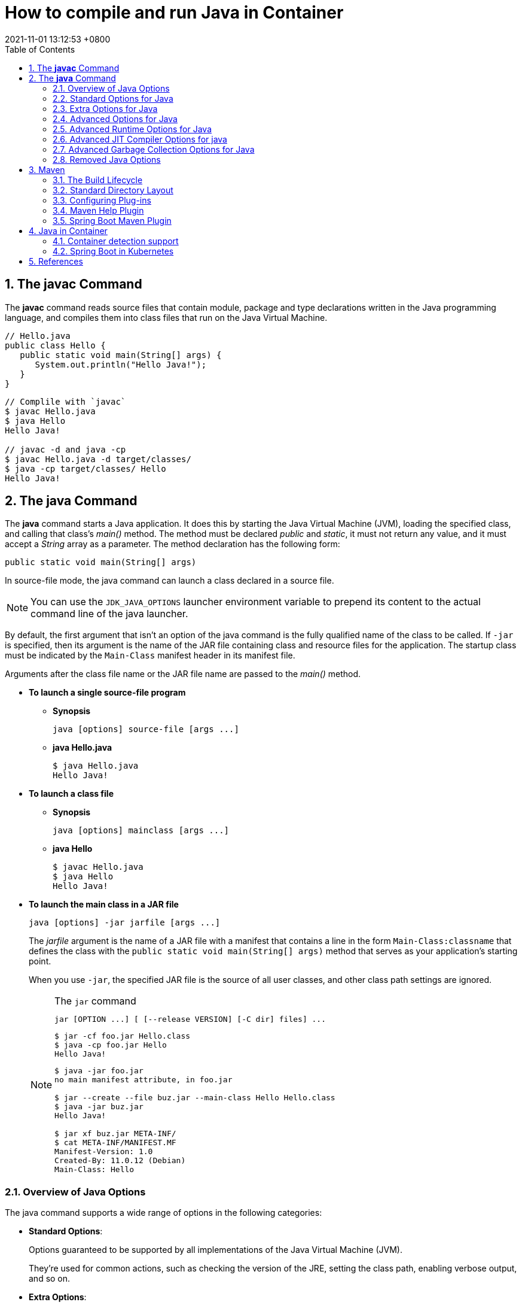 = How to compile and run Java in Container
:page-layout: post
:page-categories: ['java']
:page-tags: ['java', 'maven', 'jvm', 'container', 'kubernetes', 'springboot']
:revdate: 2021-11-01 13:12:53 +0800
:sectnums:
:toc:
:toclevels: 5

== The *javac* Command

The *javac* command reads source files that contain module, package and type declarations written in the Java programming language, and compiles them into class files that run on the Java Virtual Machine.

[source,java]
----
// Hello.java
public class Hello {
   public static void main(String[] args) {
      System.out.println("Hello Java!");
   }
} 
----

[source,console]
----
// Complile with `javac`
$ javac Hello.java 
$ java Hello 
Hello Java!

// javac -d and java -cp
$ javac Hello.java -d target/classes/
$ java -cp target/classes/ Hello 
Hello Java!
----

== The *java* Command

The *java* command starts a Java application. It does this by starting the Java Virtual Machine (JVM), loading the specified class, and calling that class's _main()_ method. The method must be declared _public_ and _static_, it must not return any value, and it must accept a _String_ array as a parameter. The method declaration has the following form:

[source,java]
public static void main(String[] args)

In source-file mode, the java command can launch a class declared in a source file.

NOTE: You can use the `JDK_JAVA_OPTIONS` launcher environment variable to prepend its content to the actual command line of the java launcher.

By default, the first argument that isn't an option of the java command is the fully qualified name of the class to be called. If `-jar` is specified, then its argument is the name of the JAR file containing class and resource files for the application. The startup class must be indicated by the `Main-Class` manifest header in its manifest file.

Arguments after the class file name or the JAR file name are passed to the _main()_ method.

* *To launch a single source-file program*
+
** *Synopsis*
+
[source,console]
----
java [options] source-file [args ...]
----

** *java Hello.java*
+
[source,console]
----
$ java Hello.java
Hello Java!
----

* *To launch a class file*

** *Synopsis*
+
[source,console]
----
java [options] mainclass [args ...]
----

** *java Hello*
+
[source,console]
----
$ javac Hello.java 
$ java Hello 
Hello Java!
----

* *To launch the main class in a JAR file*
+
[source,console]
----
java [options] -jar jarfile [args ...]
----
+
The _jarfile_ argument is the name of a JAR file with a manifest that contains a line in the form `Main-Class:classname` that defines the class with the `public static void main(String[] args)` method that serves as your application's starting point.
+
When you use `-jar`, the specified JAR file is the source of all user classes, and other class path settings are ignored.
+
.The `jar` command
[NOTE]
====
[source,console]
----
jar [OPTION ...] [ [--release VERSION] [-C dir] files] ...
----

[source,console]
----
$ jar -cf foo.jar Hello.class 
$ java -cp foo.jar Hello
Hello Java!
----

[source,console,highlight='2,12']
----
$ java -jar foo.jar
no main manifest attribute, in foo.jar

$ jar --create --file buz.jar --main-class Hello Hello.class 
$ java -jar buz.jar 
Hello Java!

$ jar xf buz.jar META-INF/
$ cat META-INF/MANIFEST.MF 
Manifest-Version: 1.0
Created-By: 11.0.12 (Debian)
Main-Class: Hello
----
====

=== Overview of Java Options

The java command supports a wide range of options in the following categories:

* *Standard Options*:
+
Options guaranteed to be supported by all implementations of the Java Virtual Machine (JVM).
+
They're used for common actions, such as checking the version of the JRE, setting the class path, enabling verbose output, and so on.

* *Extra Options*:
+
General purpose options that are specific to the Java HotSpot Virtual Machine.
+
They aren't guaranteed to be supported by all JVM implementations, and are subject to change. These options start with *-X*.

* *Advanced Options*
+
The advanced options aren't recommended for casual use. These are developer options used for tuning specific areas of the Java HotSpot Virtual Machine operation that often have specific system requirements and may require privileged access to system configuration parameters. 
+
These options aren't guaranteed to be supported by all JVM implementations and are subject to change. These options start with *-XX*.
+
--
** *Runtime Options*:
+
Control the runtime behavior of the Java HotSpot VM.

** *JIT Compiler Options*:
+
Control the dynamic just-in-time (JIT) compilation performed by the Java HotSpot VM.

** *Serviceability Options*:
+
Enable gathering system information and performing extensive debugging.

** *Garbage Collection Options*:
+
Control how garbage collection (GC) is performed by the Java HotSpot
--
+
*Boolean -XX options* are enabled using the plus sign (`-XX:+OptionName`) and disabled using the minus sign (`-XX:-OptionName`).

For *options that require an argument*, the argument may be

* separated from the option name by a `space`, a `colon` (:), or an `equal sign` (=),
* or the argument may `directly follow the option` (the exact syntax differs for each option).

If you're expected to `specify the size in bytes`, then you can use no suffix, or use the suffix k or K for kilobytes (KB), m or M for megabytes (MB), or g or G for gigabytes (GB).

> For example, to set the size to 8 GB, you can specify either 8g, 8192m, 8388608k, or 8589934592 as the argument.

If you are expected to `specify the percentage`, then use a number from 0 to 1.

> For example, specify 0.25 for 25%.

=== Standard Options for Java

These are the most commonly used options supported by all implementations of the JVM.

To specify an argument for a long option, you can use either `--name=value` or `--name value`.

* --class-path _classpath_, -classpath _classpath_, or *-cp* _classpath_
+
A semicolon (`;`) separated list of *directories*, *JAR* archives, and *ZIP* archives to search for class files. Specifying classpath overrides any setting of the *CLASSPATH* environment variable.
+
If the class path option isn't used and classpath isn't set, then the user class path consists of the current directory (`.`).
+
As a special convenience, a class path element that contains a base name of an asterisk (`*`) is considered equivalent to specifying a list of all the files in the directory with the extension _.jar_ or _.JAR_ .
+
A Java program can't tell the difference between the two invocations.
+
For example, if the directory _mydir_ contains _a.jar_ and _b.JAR_, then the class path element _mydir/*_ is expanded to _A.jar:b.JAR_, except that the order of JAR files is unspecified. All _.jar_ files in the specified directory, even hidden ones, are included in the list.
+
A class path entry consisting of an asterisk (`*`) expands to a list of all the jar files in the current directory.
+
The CLASSPATH environment variable, where defined, is similarly expanded.
+
Any class path wildcard expansion that occurs before the Java VM is started.
+
Java programs never see wildcards that aren't expanded except by querying the environment, such as by calling *System.getenv("CLASSPATH")*.

* --list-modules
+
Lists the observable modules and then exits. 

* -d _module_name_ or --describe-module _module_name_
+
Describes a specified module and then exits. 

* --dry-run
+
Creates the VM but doesn't execute the main method.
+
This *--dry-run* option might be useful for validating the command-line options such as the module system configuration. 

* --validate-modules
+
Validates all modules and exit. This option is helpful for finding conflicts and other errors with modules on the module path. 

* **-D**property=value
+
Sets a system property value.
+
The property variable is a string with no spaces that represents the name of the property. The value variable is a string that represents the value of the property.
+
If value is a string with spaces, then enclose it in quotation marks (for example _-Dfoo="foo bar"_). 

* -verbose:class
+
Displays information about each loaded class. 

* *-verbose:gc*
+
Displays information about each garbage collection (GC) event. 

* -verbose:jni
+
Displays information about the use of native methods and other Java Native Interface (JNI) activity. 

* -verbose:module
+
Displays information about the modules in use. 

* *-X*
+
Prints the help on extra options to the error stream. 

=== Extra Options for Java

The following java options are general purpose options that are specific to the Java HotSpot Virtual Machine.

* -Xlog:option
+
Configure or enable logging with the Java Virtual Machine (JVM) unified logging framework. 

* -Xinternalversion
+
Displays more detailed JVM version information than the -version option, and then exits. 

* *-Xmn* _size_
+
Sets the initial and maximum size (in bytes) of the heap for the *young generation* (nursery) in the generational collectors.
+
Append the letter k or K to indicate kilobytes, m or M to indicate megabytes, or g or G to indicate gigabytes.
+
The young generation region of the heap is used for new objects.
+
--
** GC is performed in this region more often than in other regions.
** If the size for the young generation is too small, then a lot of minor garbage collections are performed.
** If the size is too large, then only full garbage collections are performed, which can take a long time to complete.
** It is recommended that you do not set the size for the young generation for the G1 collector, and keep the size for the young generation greater than 25% and less than 50% of the overall heap size for other collectors.
--
+
The following examples show how to set the initial and maximum size of young generation to 256 MB using various units:
+
[source,console]
----
-Xmn256m
-Xmn262144k
-Xmn268435456
----
+
Instead of the *-Xmn* option to set both the initial and maximum size of the heap for the young generation, you can use *-XX:NewSize* to set the initial size and *-XX:MaxNewSize* to set the maximum size.

* *-Xms* _size_
+
Sets the minimum and initial size (in bytes) of the heap.
+
This value must be a multiple of 1024 and greater than 1 MB.
+
Append the letter k or K to indicate kilobytes, m or M to indicate megabytes, g or G to indicate gigabytes.
+
The following examples show how to set the size of allocated memory to 6 MB using various units:
+
[source,console]
----
-Xms6291456
-Xms6144k
-Xms6m
----
+
Instead of the *-Xms* option to set both the minimum and initial size of the heap, you can use *-XX:MinHeapSize* to set the minimum size and *-XX:InitialHeapSize* to set the initial size.
+
If you don't set this option, the initial size is set as the sum of the sizes allocated for the old generation and the young generation.
+
The initial size of the heap for the young generation can be set using the *-Xmn* option or the *-XX:NewSize* option.

* *-Xmx* _size_
+
Specifies the maximum size (in bytes) of the heap.
+
This value must be a multiple of 1024 and greater than 2 MB.
+
Append the letter k or K to indicate kilobytes, m or M to indicate megabytes, or g or G to indicate gigabytes.
+
The default value is chosen at runtime based on system configuration.
+
For server deployments, *-Xms* and *-Xmx* are often set to the same value.
+
The following examples show how to set the maximum allowed size of allocated memory to 80 MB using various units:
+
[source,console]
----
-Xmx83886080
-Xmx81920k
-Xmx80m
----
+
The *-Xmx* option is equivalent to *-XX:MaxHeapSize*.

* -XshowSettings
+
Shows all settings and then continues. 

* *-XshowSettings*:__category__
+
Shows settings and continues.
+
Possible category arguments for this option include the following:
+
** all
+
Shows all categories of settings. This is the default value. 
** locale
+
Shows settings related to locale. 
+
** properties
+
Shows settings related to system properties. 
** vm
+
Shows the settings of the JVM. 
** system
+
Linux: Shows host system or container configuration and continues. 

* *-Xss* _size_
+
Sets the thread stack size (in bytes).
+
Append the letter k or K to indicate KB, m or M to indicate MB, or g or G to indicate GB.
+
The default value depends on the platform:
+
--
** Linux/x64 (64-bit): 1024 KB
** macOS (64-bit): 1024 KB
** Windows: The default value depends on virtual memory
--
+
The following examples set the thread stack size to 1024 KB in different units:
+
[source,console]
----
-Xss1m
-Xss1024k
-Xss1048576
----
+
This option is similar to *-XX:ThreadStackSize*.

* --source version
+
Sets the version of the source in source-file mode. 

=== Advanced Options for Java

These java options can be used to enable other advanced options.

* -XX:+UnlockDiagnosticVMOptions
+
Unlocks the options intended for diagnosing the JVM. By default, this option is disabled and diagnostic options aren't available.
+
Command line options that are enabled with the use of this option are not supported. If you encounter issues while using any of these options, it is very likely that you will be required to reproduce the problem without using any of these unsupported options before Oracle Support can assist with an investigation. It is also possible that any of these options may be removed or their behavior changed without any warning.

* -XX:+UnlockExperimentalVMOptions
+
Unlocks the options that provide experimental features in the JVM. By default, this option is disabled and experimental features aren't available. 

* *-XX:+PrintFlagsInitial*
+
Print all the default values of all XX flags.

* *-XX:+PrintFlagsFinal*
+
Print all the current values to all XX flags.

=== Advanced Runtime Options for Java

These java options control the runtime behavior of the Java HotSpot VM.

* -XX:ActiveProcessorCount=_x_
+
Overrides the number of CPUs that the VM will use to calculate the size of thread pools it will use for various operations such as Garbage Collection and ForkJoinPool.
+
The VM normally determines the number of available processors from the operating system.
+
This flag can be useful for partitioning CPU resources when running multiple Java processes in docker containers.
+
This flag is honored even if _-XX:-UseContainerSupport_ is not enabled.

* **-XX:MaxDirectMemorySize**=_size_
+
Sets the maximum total size (in bytes) of the java.nio package, direct-buffer allocations.
+
Append the letter k or K to indicate kilobytes, m or M to indicate megabytes, or g or G to indicate gigabytes.
+
By default, the size is set to 0, meaning that the JVM chooses the size for NIO direct-buffer allocations automatically.
+
The following examples illustrate how to set the NIO size to 1024 KB in different units:
+
[source,console]
----
-XX:MaxDirectMemorySize=1m
-XX:MaxDirectMemorySize=1024k
-XX:MaxDirectMemorySize=1048576
----

* -XX:NativeMemoryTracking=_mode_
+
Specifies the mode for tracking JVM native memory usage.
+
Possible mode arguments for this option include the following:
+
** off
+
Instructs not to track JVM native memory usage.
+
This is the default behavior if you don't specify the _-XX:NativeMemoryTracking_ option. 

** summary
+
Tracks memory usage only by JVM subsystems, such as Java heap, class, code, and thread. 
+
** detail
+
In addition to tracking memory usage by JVM subsystems, track memory usage by individual CallSite, individual virtual memory region and its committed regions. 

* -XX:OnError=_string_
+
Sets a custom command or a series of semicolon-separated commands to run when an irrecoverable error occurs.
+
If the string contains spaces, then it must be enclosed in quotation marks.
+
--
** Linux and macOS:
+
The following example shows how the _-XX:OnError_ option can be used to run the gcore command to create a core image, and start the gdb debugger to attach to the process in case of an irrecoverable error (the %p designates the current process identifier):
+
[source,console]
-XX:OnError="gcore %p;gdb -p %p"

** Windows:
+
The following example shows how the _-XX:OnError_ option can be used to run the userdump.exe utility to obtain a crash dump in case of an irrecoverable error (the %p designates the current process identifier).
+
This example assumes that the path to the userdump.exe utility is specified in the PATH environment variable:
+
[source,console]
-XX:OnError="userdump.exe %p"
--

* -XX:OnOutOfMemoryError=_string_
+
Sets a custom command or a series of semicolon-separated commands to run when an OutOfMemoryError exception is first thrown.
+
If the string contains spaces, then it must be enclosed in quotation marks.
+
For an example of a command string, see the description of the *-XX:OnError* option. 

* *-XX:+PrintCommandLineFlags*
+
Enables printing of ergonomically selected JVM flags that appeared on the command line.
+
It can be useful to know the ergonomic values set by the JVM, such as the heap space size and the selected garbage collector.
+
By default, this option is disabled and flags aren't printed. 

* -XX:+PrintNMTStatistics
+
Enables printing of collected native memory tracking data at JVM exit when native memory tracking is enabled (see _-XX:NativeMemoryTracking_).
+
By default, this option is disabled and native memory tracking data isn't printed. 

* *-XX:ThreadStackSize*=_size_
+
Sets the Java thread stack size (in kilobytes).
+
Use of a scaling suffix, such as k, results in the scaling of the kilobytes value so that _-XX:ThreadStackSize=1k_ sets the Java thread stack size to 1024*1024 bytes or 1 megabyte.
+
The default value depends on the platform:
+
--
** Linux/x64 (64-bit): 1024 KB
** macOS (64-bit): 1024 KB
** Windows: The default value depends on virtual memory
--
+
The following examples show how to set the thread stack size to 1 megabyte in different units:
+
[source,console]
----
-XX:ThreadStackSize=1k
-XX:ThreadStackSize=1024
----
+
This option is similar to *-Xss*.

* **-XX:-UseContainerSupport**
+
The VM now provides automatic container detection support, which allows the VM to determine the amount of memory and number of processors that are available to a Java process running in docker containers.
+
It uses this information to allocate system resources.
+
This support is only available on Linux x64 platforms.
+
If supported, the default for this flag is true, and container support is enabled by default.
+
It can be disabled with *-XX:-UseContainerSupport*.
+
Unified Logging is available to help to diagnose issues related to this support.
+
Use *-Xlog:os+container=trace* for maximum logging of container information. 

=== Advanced JIT Compiler Options for java

These java options control the dynamic just-in-time (JIT) compilation performed by the Java HotSpot VM.

* -XX:InitialCodeCacheSize=_size_
+
Sets the initial code cache size (in bytes).
+
Append the letter k or K to indicate kilobytes, m or M to indicate megabytes, or g or G to indicate gigabytes.
+
The default value depends on the platform.
+
The initial code cache size shouldn't be less than the system's minimal memory page size.
+
The following example shows how to set the initial code cache size to 32 KB:
+
[source,console]
----
-XX:InitialCodeCacheSize=32k
----

* *-XX:ReservedCodeCacheSize*=_size_
+
Sets the maximum code cache size (in bytes) for JIT-compiled code.
+
Append the letter k or K to indicate kilobytes, m or M to indicate megabytes, or g or G to indicate gigabytes.
+
The default maximum code cache size is 240 MB; if you disable tiered compilation with the option *-XX:-TieredCompilation*, then the default size is 48 MB. 
+
This option has a limit of 2 GB; otherwise, an error is generated.
+
The maximum code cache size shouldn't be less than the initial code cache size; see the option *-XX:InitialCodeCacheSize*. 

* *-XX:-TieredCompilation*
+
Disables the use of tiered compilation.
+
By default, this option is enabled.

=== Advanced Garbage Collection Options for Java

These java options control how garbage collection (GC) is performed by the Java HotSpot VM.

* -XX:ConcGCThreads=_threads_
+
Sets the number of threads used for concurrent GC.
+
Sets threads to approximately 1/4 of the number of parallel garbage collection threads.
+
The default value depends on the number of CPUs available to the JVM.
+
For example, to set the number of threads for concurrent GC to 2, specify the following option:
+
[source,console]
-XX:ConcGCThreads=2

* -XX:+DisableExplicitGC
+
Enables the option that disables processing of calls to the *System.gc()* method.
+
This option is disabled by default, meaning that calls to System.gc() are processed.
+
If processing of calls to System.gc() is disabled, then the JVM still performs GC when necessary. 

* -XX:+ExplicitGCInvokesConcurrent
+
Enables invoking of concurrent GC by using the *System.gc()* request.
+
This option is disabled by default and can be enabled only with the *-XX:+UseG1GC* option. 

* -XX:InitialHeapSize=_size_
+
Sets the initial size (in bytes) of the memory allocation pool.
+
This value must be either 0, or a multiple of 1024 and greater than 1 MB.
+
Append the letter k or K to indicate kilobytes, m or M to indicate megabytes, or g or G to indicate gigabytes.
+
The default value is selected at run time based on the system configuration.
+
The following examples show how to set the size of allocated memory to 6 MB using various units:
+
[source,console]
----
-XX:InitialHeapSize=6291456
-XX:InitialHeapSize=6144k
-XX:InitialHeapSize=6m
----
+
If you set this option to 0, then the initial size is set as the sum of the sizes allocated for the old generation and the young generation.
+
The size of the heap for the young generation can be set using the *-XX:NewSize* option.

* -XX:InitialRAMPercentage=_percent_
+
Sets the initial amount of memory that the JVM will use for the Java heap before applying ergonomics heuristics as a percentage of the maximum amount determined as described in the *-XX:MaxRAM* option.
+
The default value is 1.5625 percent.
+
The following example shows how to set the percentage of the initial amount of memory used for the Java heap:
+
[source,console]
----
-XX:InitialRAMPercentage=5
----

* -XX:MaxGCPauseMillis=_time_
+
Sets a target for the maximum GC pause time (in milliseconds).
+
This is a soft goal, and the JVM will make its best effort to achieve it.
+
The specified value doesn't adapt to your heap size.
+
By default, for G1 the maximum pause time target is 200 milliseconds.
+
The other generational collectors do not use a pause time goal by default.
+
The following example shows how to set the maximum target pause time to 500 ms:
+
[source,console]
----
-XX:MaxGCPauseMillis=500
----

* *-XX:MaxHeapSize*=_size_
+
Sets the maximum size (in byes) of the memory allocation pool.
+
This value must be a multiple of 1024 and greater than 2 MB.
+
Append the letter k or K to indicate kilobytes, m or M to indicate megabytes, or g or G to indicate gigabytes.
+
The default value is selected at run time based on the system configuration.
+
For server deployments, the options *-XX:InitialHeapSize* and *-XX:MaxHeapSize* are often set to the same value.
+
The following examples show how to set the maximum allowed size of allocated memory to 80 MB using various units:
+
[source,console]
----
-XX:MaxHeapSize=83886080
-XX:MaxHeapSize=81920k
-XX:MaxHeapSize=80m
----
+
The *-XX:MaxHeapSize* option is equivalent to *-Xmx*.

* *-XX:MaxMetaspaceSize*=_size_
+
Sets the maximum amount of native memory that can be allocated for class metadata.
+
By default, the size isn't limited.
+
The amount of metadata for an application depends on the application itself, other running applications, and the amount of memory available on the system.
+
The following example shows how to set the maximum class metadata size to 256 MB:
+
[source,console]
----
-XX:MaxMetaspaceSize=256m
----

* -XX:MaxNewSize=_size_
+
Sets the maximum size (in bytes) of the heap for the young generation (nursery).
+
The default value is set ergonomically. 

* -XX:MaxRAM=_size_
+
Sets the maximum amount of memory that the JVM may use for the Java heap before applying ergonomics heuristics.
+
The default value is the maximum amount of available memory to the JVM process or 128 GB, whichever is lower.
+
The maximum amount of available memory to the JVM process is the minimum of the machine's physical memory and any constraints set by the environment (e.g. container).
+
Specifying this option disables automatic use of compressed oops if the combined result of this and other options influencing the maximum amount of memory is larger than the range of memory addressable by compressed oops.
+
The following example shows how to set the maximum amount of available memory for sizing the Java heap to 2 GB:
+
[source,console]
----
-XX:MaxRAM=2G
----

* -XX:MaxRAMPercentage=_percent_
+
Sets the maximum amount of memory that the JVM may use for the Java heap before applying ergonomics heuristics as a percentage of the maximum amount determined as described in the -XX:MaxRAM option.
+
The default value is 25 percent.
+
Specifying this option disables automatic use of compressed oops if the combined result of this and other options influencing the maximum amount of memory is larger than the range of memory addressable by compressed oops. See *-XX:UseCompressedOops* for further information about compressed oops.
+
The following example shows how to set the percentage of the maximum amount of memory used for the Java heap:
+
[source,console]
----
-XX:MaxRAMPercentage=75
----

* -XX:MinRAMPercentage=_percent_
+
Sets the _maximum_ amount of memory that the JVM may use for the Java heap before applying ergonomics heuristics as a percentage of the maximum amount determined as described in the *-XX:MaxRAM* option for small heaps.
+
A small heap is a heap of approximately 125 MB.
+
The default value is 50 percent.
+
The following example shows how to set the percentage of the maximum amount of memory used for the Java heap for small heaps:
+
[source,console]
----
-XX:MinRAMPercentage=75
----

* *-XX:MetaspaceSize*=_size_
+
Sets the size of the allocated class metadata space that triggers a garbage collection the first time it's exceeded. This threshold for a garbage collection is increased or decreased depending on the amount of metadata used. The default size depends on the platform. 

* *-XX:MinHeapSize*=_size_
+
Sets the minimum size (in bytes) of the memory allocation pool. This value must be either 0, or a multiple of 1024 and greater than 1 MB. Append the letter k or K to indicate kilobytes, m or M to indicate megabytes, or g or G to indicate gigabytes. The default value is selected at run time based on the system configuration.
+
The following examples show how to set the mimimum size of allocated memory to 6 MB using various units:
+
[source,console]
----
-XX:MinHeapSize=6291456
-XX:MinHeapSize=6144k
-XX:MinHeapSize=6m
----
+
If you set this option to 0, then the minimum size is set to the same value as the initial size.

* -XX:NewSize=_size_
+
Sets the initial size (in bytes) of the heap for the young generation (nursery).
+
Append the letter k or K to indicate kilobytes, m or M to indicate megabytes, or g or G to indicate gigabytes.
+
The young generation region of the heap is used for new objects.
+
--
** GC is performed in this region more often than in other regions.
** If the size for the young generation is too low, then a large number of minor GCs are performed.
** If the size is too high, then only full GCs are performed, which can take a long time to complete.
** It is recommended that you keep the size for the young generation greater than 25% and less than 50% of the overall heap size.
--
+
The following examples show how to set the initial size of the young generation to 256 MB using various units:
+
[source,console]
----
-XX:NewSize=256m
-XX:NewSize=262144k
-XX:NewSize=268435456
----
+
The *-XX:NewSize* option is equivalent to *-Xmn*.

* -XX:+UseG1GC
+
Enables the use of the garbage-first (G1) garbage collector.
+
It's a server-style garbage collector, targeted for multiprocessor machines with a large amount of RAM.
+
This option meets GC pause time goals with high probability, while maintaining good throughput.
+
The G1 collector is recommended for applications requiring large heaps (sizes of around 6 GB or larger) with limited GC latency requirements (a stable and predictable pause time below 0.5 seconds).
+
By default, this option is enabled and G1 is used as the default garbage collector. 

=== Removed Java Options

These java options have been removed in JDK 17 and using them results in an error of:

[source,console]
----
Unrecognized VM option option-name
----

* *-XX:MaxPermSize*=_size_
+
Sets the maximum permanent generation space size (in bytes).
+
This option was deprecated in JDK 8 and superseded by the *-XX:MaxMetaspaceSize* option. 

* *-XX:PermSize*=_size_
+
Sets the space (in bytes) allocated to the permanent generation that triggers a garbage collection if it's exceeded.
+
This option was deprecated in JDK 8 and superseded by the *-XX:MetaspaceSize* option. 

== Maven

Apache *Maven* is a software project management and comprehension tool based on the concept of a project object model (POM).

=== The Build Lifecycle

Maven is based around the central concept of a *build lifecycle*.

There are three built-in build lifecycles:

* The *default* lifecycle handles your project deployment,
* the *clean* lifecycle handles project cleaning,
* while the *site* lifecycle handles the creation of your project's web site.

*A Build Lifecycle is Made Up of Phases*

Each of these build lifecycles is defined by a different list of *build phases*, wherein a build phase represents a stage in the lifecycle.

For example, the default lifecycle comprises of the following phases:

* *validate*
+
- validate the project is correct and all necessary information is available

* *compile*
+
- compile the source code of the project

* *test*
+
- test the compiled source code using a suitable unit testing framework. These tests should not require the code be packaged or deployed

* *package*
+
 - take the compiled code and package it in its distributable format, such as a JAR.

* *verify*
+
 - run any checks on results of integration tests to ensure quality criteria are met

* *install*
+
- install the package into the local repository, for use as a dependency in other projects locally

* *deploy*
+
- done in the build environment, copies the final package to the remote repository for sharing with other developers and projects.

These lifecycle phases (plus the other lifecycle phases not shown here) are executed sequentially to complete the default lifecycle.

Given the lifecycle phases above, this means that when the default lifecycle is used, Maven will first

. validate the project,
. then will try to compile the sources,
. run those against the tests,
. package the binaries (e.g. jar),
. run integration tests against that package,
. verify the integration tests,
. install the verified package to the local repository,
. then deploy the installed package to a remote repository.

*A Build Phase is Made Up of Plugin Goals*

However, even though a build phase is responsible for a specific step in the build lifecycle, the manner in which it carries out those responsibilities may vary. And this is done by declaring the plugin goals bound to those build phases.

A *plugin goal* represents a specific task (finer than a build phase) which contributes to the building and managing of a project. It may be bound to zero or more build phases.

A goal not bound to any build phase could be executed outside of the build lifecycle by direct invocation.

The order of execution depends on the order in which the goal(s) and the build phase(s) are invoked.

For example, consider the command below. The _clean_ and _package_ arguments are _build phases_, while the _dependency:copy-dependencies_ is a goal (of a plugin).

[source,console]
mvn clean dependency:copy-dependencies package

If this were to be executed, the _clean_ phase will be executed first (meaning it will run all preceding phases of the clean lifecycle, plus the _clean_ phase itself), and then the _dependency:copy-dependencies_ goal, before finally executing the package phase (and all its preceding build phases of the default lifecycle).

Moreover, if a goal is bound to one or more build phases, that goal will be called in all those phases.

Furthermore, a build phase can also have zero or more goals bound to it.

If a build phase has no goals bound to it, that build phase will not execute.

But if it has one or more goals bound to it, it will execute all those goals.

*Setting Up Your Project to Use the Build Lifecycle*

The build lifecycle is simple enough to use, but when you are constructing a Maven build for a project, how do you go about assigning tasks to each of those build phases?

* *Packaging*
+
Each packaging contains a list of goals to bind to a particular phase.
+
Some of the valid packaging values are *jar*, *war*, *ear* and *pom*.
+
If no packaging value has been specified, it will default to *jar*.

* *Plugins*
+
Plugins are artifacts that provide goals to Maven.
+
A plugin may have one or more goals wherein each goal represents a capability of that plugin.
+
For example, the Compiler plugin has two goals: compile and testCompile.
+
The former compiles the source code of your main code, while the latter compiles the source code of your test code.
+
The goals that are configured will be added to the goals already bound to the lifecycle from the *packaging* selected.
+
If more than one goal is bound to a particular phase, the order used is that those from the packaging are executed first, followed by those configured in the POM.
+
Note that you can use the *<executions>* element to gain more control over the order of particular goals.

=== Standard Directory Layout

Having a common directory layout allows users familiar with one Maven project to immediately feel at home in another Maven project. The advantages are analogous to adopting a site-wide look-and-feel.

The next section documents the directory layout expected by Maven and the directory layout created by Maven. Try to conform to this structure as much as possible. However, if you can't, these settings can be overridden via the project descriptor.

[cols='1,3']
|===
|src/main/java
|Application/Library sources

|src/main/resources
|Application/Library resources

|src/main/filters
|Resource filter files

|src/main/webapp
|Web application sources

|src/test/java
|Test sources

|src/test/resources
|Test resources

|src/test/filters
|Test resource filter files

|src/it
|Integration Tests (primarily for plugins)

|src/assembly
|Assembly descriptors

|src/site
|Site

|LICENSE.txt
|Project's license

|NOTICE.txt
|Notices and attributions required by libraries that the project depends on

|README.txt
|Project's readme
|===

=== Configuring Plug-ins

In Maven, there are two kinds of plugins, build and reporting:

* *Build plugins* are executed during the build and configured in the `<build/>` element.
* *Reporting plugins* are executed during the site generation and configured in the `<reporting/>` element.

All plugins should have minimal required information: *groupId*, *artifactId* and *version*.

Maven plugins (build and reporting) are configured by specifying a `<configuration>` element where the child elements of the `<configuration>` element are mapped to fields, or setters, inside your *Mojo*.

Remember that a plug-in consists of one or more Mojos where a Mojo maps to a goal.

For example, you have a Mojo that performs a query against a particular URL, with a specified timeout and list of options. The Mojo might look like the following:

[source,java]
----
/**
 * @goal query
 */
public class MyQueryMojo extends AbstractMojo {
    @Parameter(property = "query.url", required = true)
    private String url;

    @Parameter(property = "timeout", required = false, defaultValue = "50")
    private int timeout;

    @Parameter(property = "options")
    private String[] options;

    public void execute() throws MojoExecutionException {
        // ...
    }
}
----

To configure the Mojo from your POM with the desired URL, timeout and options you might have something like the following:

[source,xml]
----
<project>
  ...
  <build>
    <plugins>
      <plugin>
        <artifactId>maven-myquery-plugin</artifactId>
        <version>1.0</version>
        <configuration>
          <url>http://www.foobar.com/query</url>
          <timeout>10</timeout>
          <options>
            <option>one</option>
            <option>two</option>
            <option>three</option>
          </options>
        </configuration>
      </plugin>
    </plugins>
  </build>
    ...
</project>
----

The elements in the configuration match the names of the fields in the Mojo.

For Mojos that are intended to be executed directly from the CLI, their parameters usually provide a means to be configured via *system properties* instead of a <configuration> section in the POM.

The plugin documentation for those parameters will list an expression that denotes the system properties for the configuration.

In the Mojo above, the parameter url is associated with the expression _${query.url}_, meaning its value can be specified by the system property query.url as shown below:

[source,sh]
----
mvn myquery:query -Dquery.url=http://maven.apache.org
----

*Help Goal*

Most Maven plugins have a help goal that prints a description of the plugin and its parameters and types. For instance, to see help for the _javadoc_ goal, type:

[source,sh]
----
mvn javadoc:help -Ddetail -Dgoal=javadoc
----

*Configuring Parameters*

* *Mapping Simple Objects*
+
[source,xml]
----
<configuration>
  <myString>a string</myString>
  <myBoolean>true</myBoolean>
  <myInteger>10</myInteger>
  <myDouble>1.0</myDouble>
  <myFile>c:\temp</myFile>
  <myURL>http://maven.apache.org</myURL>
</configuration>
----

* *Mapping Complex Objects*
+
[source,xml]
----
<configuration>
  <person>
    <firstName>Jason</firstName>
    <lastName>van Zyl</lastName>
  </person>
</configuration>
----
+
[source,xml]
----
<configuration>
  <person implementation="com.mycompany.mojo.query.SuperPerson">
    <firstName>Jason</firstName>
    <lastName>van Zyl</lastName>
  </person>
</configuration>
----

* *Mapping Collections*
** *Mapping Lists*
+
[source,java]
----
public class MyAnimalMojo extends AbstractMojo {
    @Parameter(property = "animals")
    private List animals;

    public void execute() throws MojoExecutionException {
        ...
    }
}
----
+
[source,xml]
----
<configuration>
  <animals>
    <animal>cat</animal>
    <animal>dog</animal>
    <animal>aardvark</animal>
  </animals>
</configuration>
----
** *Mapping Properties*
+
[source,java]
----
    @Parameter(property = "myProperties")
    private Properties myProperties
----
+
[source,xml]
----
<configuration>
  <myProperties>
    <property>
      <name>propertyName1</name>
      <value>propertyValue1</value>
    </property>
    <property>
      <name>propertyName2</name>
      <value>propertyValue2</value>
    </property>
  </myProperties>
</configuration>
----

*Configuring Build Plugins*

* *Using the `<executions>` Tag*
+
[source,xml]
----
<build>
  <plugins>
    <plugin>
      <artifactId>maven-myquery-plugin</artifactId>
      <version>1.0</version>
      <executions>
        <execution>
          <id>execution1</id>
          <phase>test</phase>
          <configuration>
            ...
          </configuration>
          <goals>
            <goal>query</goal>
          </goals>
        </execution>
        <execution>
          <id>execution2</id>
          <configuration>
            ...
          </configuration>
          <goals>
            <goal>query</goal>
          </goals>
        </execution>
      </executions>
    </plugin>
  </plugins>
</build>
----
+
--
** The first execution with id "execution1" binds this configuration to the *test* phase.
** The second execution does not have a _<phase>_ tag, have a default phase binding.
** If the goal has a default phase binding then it will execute in that phase.
** But if the goal is not bound to any lifecycle phase then it simply won't be executed during the build lifecycle.

[NOTE]
====
Note that while execution id's have to be unique among all executions of a single plugin within a POM, they don't have to be unique across an inheritance hierarchy of POMs.

Executions of the same id from different POMs are merged.

The same applies to executions that are defined by profiles.
====
--

* *Using the `<dependencies>` Tag*
+
You could configure the dependencies of the Build plugins, commonly to use a more recent dependency version.
+
For instance, the Maven Antrun Plugin version 1.2 uses Ant version 1.6.5, if you want to use the latest Ant version when running this plugin, you need to add <dependencies> element like the following:
+
[source,xml]
----
<plugin>
  <groupId>org.apache.maven.plugins</groupId>
  <artifactId>maven-antrun-plugin</artifactId>
  <version>1.2</version>
    ...
  <dependencies>
    <dependency>
      <groupId>org.apache.ant</groupId>
      <artifactId>ant</artifactId>
      <version>1.7.1</version>
    </dependency>
    <dependency>
      <groupId>org.apache.ant</groupId>
      <artifactId>ant-launcher</artifactId>
      <version>1.7.1</version>
    </dependency>
  </dependencies>
</plugin>
----

* *Using the `<inherited>` Tag In Build Plugins*
+
[source,xml]
----
<plugin>
  <groupId>org.apache.maven.plugins</groupId>
  <artifactId>maven-antrun-plugin</artifactId>
  <version>1.2</version>
  <inherited>false</inherited>
    ...
</plugin>
----

=== Maven Help Plugin

* The *help:active-profiles* Goal
+
The active-profiles goal is used to discover which profiles have been applied to the projects currently being built.
+
For each project in the build session, it will output a list of profiles which have been applied to that project, along with the source of the profile (*POM*, *settings.xml* or *profiles.xml*).
+
You can execute this goal using the following command:
+
[source,sh]
# mvn help:active-profiles
+
NOTE: you could also use the output parameter to redirect output to a file.

* The *help:all-profiles* Goal
+
The all-profiles goal is used to discover all available profiles under the current project.
+
You can execute this goal using the following command:
+
[source,sh]
# mvn help:all-profiles
+
NOTE: you could also use the output parameter to redirect output to a file.

* The *help:describe* Goal
+
The describe goal is used to discover information about Maven plugins.
+
Given either a plugin or a groupId, an artifactId and optionally a version, the goal will lookup that plugin and output details about it.
+
If the user also specifies which goal to describe, the describe goal will limit output to the details of that goal, including parameters.
+
You can execute this goal using the following command:
+
[source,sh]
# mvn help:describe -DgroupId=org.somewhere -DartifactId=some-plugin -Dversion=0.0.0
+
NOTE: you could also use the output parameter to redirect output to a file.
+
Refer to Configuring Describe Goal for more information about its configuration.

* The *help:effective-pom* Goal
+
The effective-pom goal is used to make visible the POM that results from the application of interpolation, inheritance and active profiles.
+
It provides a useful way of removing the guesswork about just what ends up in the POM that Maven uses to build your project.
+
It will iterate over all projects in the current build session, printing the effective POM for each.
+
You can execute this goal using the following command:
+    
[source,sh]
# mvn help:effective-pom
+
NOTE: you could also use the output parameter to redirect output to a file.

* The *help:effective-settings* Goal
+
The effective-settings goal is used to view the settings that Maven actually uses to run the build.
+
These settings are a result of merging the global file with the user's file, with the user's file taking precedence.
+
You can execute this goal using the following command:
+
[source,sh]
# mvn help:effective-settings
+
NOTE: you could also use the output parameter to redirect output to a file.

* The *help:system* Goal
+
The system goal is used to view the system information like system properties and environment variables.
+
You can execute this goal using the following command:
+
[source,sh]
# mvn help:system
+
NOTE: you could also use the output parameter to redirect output to a file.

* The *help:evaluate* Goal
+
You could use this interactive goal to evaluate some Maven expressions. To do it, just call the help:evaluate goal:
+
[source,console]
----
# mvn help:evaluate -Dartifact=org.apache.maven.plugins:maven-help-plugin
...
[INFO] [help:evaluate]
[INFO] Enter the Maven expression i.e. ${project.groupId} or 0 to exit?:
${project.artifactId}
[INFO]
maven-help-plugin
[INFO] Enter the Maven expression i.e. ${project.groupId} or 0 to exit?:
${project.none}
[INFO]
null object or invalid expression
...
----
+
The artifact parameter refers to ask expressions on the artifact POM. If omitted, the evaluate goal uses the current pom.
+
You could ask for all Maven expressions listed in the Javadoc of the PluginParameterExpressionEvaluator class.

=== Spring Boot Maven Plugin

* Create a Spring MVC project with link:start.spring.io[]
+
[source,console]
----
$ curl -sS -o demo.zip "https://start.spring.io/starter.zip?type=maven-project&language=java&bootVersion=2.5.6&baseDir=demo&groupId=com.example&artifactId=demo&name=demo&description=Demo%20project%20for%20Spring%20Boot&packageName=com.example.demo&packaging=jar&javaVersion=11&dependencies=web,devtools,actuator"
$ unzip demo.zip && cd demo
----

* Display help information on spring-boot-maven-plugin.
+
[source,console]
----
$ mvn spring-boot:help

...

This plugin has 7 goals:

spring-boot:build-image
  Package an application into a OCI image using a buildpack.

spring-boot:build-info
  Generate a build-info.properties file based on the content of the current
  MavenProject.

spring-boot:help
  Display help information on spring-boot-maven-plugin.
  Call mvn spring-boot:help -Ddetail=true -Dgoal=<goal-name> to display
  parameter details.

spring-boot:repackage
  Repackage existing JAR and WAR archives so that they can be executed from the
  command line using java -jar. With layout=NONE can also be used simply to
  package a JAR with nested dependencies (and no main class, so not executable).

spring-boot:run
  Run an application in place.

spring-boot:start
  Start a spring application. Contrary to the run goal, this does not block and
  allows other goals to operate on the application. This goal is typically used
  in integration test scenario where the application is started before a test
  suite and stopped after.

spring-boot:stop
  Stop an application that has been started by the 'start' goal. Typically
  invoked once a test suite has completed.

...
----

* Build and run Spring boot
+
[source,console]
----
$ mvn package
$ java -Dmanagement.endpoints.web.exposure.include=health -Dserver.port=8088 -jar target/demo-0.0.1-SNAPSHOT.jar
----
+
Open another command shell:
+
[source,console]
----
$ curl -i localhost:8088/actuator/health
HTTP/1.1 200 
Content-Type: application/vnd.spring-boot.actuator.v3+json
Transfer-Encoding: chunked
Date: Mon, 01 Nov 2021 10:52:48 GMT

{"status":"UP"}
----

* Show `META-INF/MANIFEST.MF` of _demo-0.0.1-SNAPSHOT.jar_
+
[source,console,highlight='9,15']
----
$ jar -xf target/demo-0.0.1-SNAPSHOT.jar META-INF/MANIFEST.MF

$ cat META-INF/MANIFEST.MF 
Manifest-Version: 1.0
Created-By: Maven Jar Plugin 3.2.0
Build-Jdk-Spec: 11
Implementation-Title: demo
Implementation-Version: 0.0.1-SNAPSHOT
Main-Class: org.springframework.boot.loader.JarLauncher
Start-Class: com.example.demo.DemoApplication
Spring-Boot-Version: 2.5.6
Spring-Boot-Classes: BOOT-INF/classes/
Spring-Boot-Lib: BOOT-INF/lib/
Spring-Boot-Classpath-Index: BOOT-INF/classpath.idx
Spring-Boot-Layers-Index: BOOT-INF/layers.idx
----

== Java in Container

The linux `free` command detects memory info from `/proc/meminfo` instead of `/sys/fs/cgroup/memory/memory.stat`, that's the container total memory is always the same with the virtual machine host total memory.

[source,console]
----
$ free 
              total        used        free      shared  buff/cache   available
Mem:        4017728      726892     1148152        1212     2142684     3026308
Swap:             0           0           0

$ docker run --rm openjdk:8 free 
               total        used        free      shared  buff/cache   available
Mem:         4017728      814556     1408108        1284     1795064     2943488
Swap:              0           0           0

$ docker run --rm -m 512m openjdk:11 free
WARNING: Your kernel does not support swap limit capabilities or the cgroup is not mounted. Memory limited without swap.
               total        used        free      shared  buff/cache   available
Mem:         4017728      816368     1383084        1292     1818276     2941724
Swap:              0           0           0

$ docker run --rm -m 512m openjdk:11 cat /sys/fs/cgroup/memory/memory.limit_in_bytes
WARNING: Your kernel does not support swap limit capabilities or the cgroup is not mounted. Memory limited without swap.
536870912

$ echo $((536870912 / 1024 / 1024))m
512m
----

We will use the https://docs.oracle.com/en/java/javase/17/gctuning/parallel-collector1.html[parallel collector] to demostrate the java VM container support. Unless the initial and maximum heap sizes are specified on the command line, they're calculated based on the amount of memory on the machine. The default maximum heap size is one-fourth of the physical memory while the initial heap size is 1/64th of physical memory. The maximum amount of space allocated to the young generation is one third of the total heap size.

[source,sh,highlight='4']
----
# Run Java in virtual machine host
$ java -XX:+UseParallelGC -XshowSettings:vm -version
VM settings:
    Max. Heap Size (Estimated): 873.00M
    Using VM: OpenJDK 64-Bit Server VM

openjdk version "11.0.12" 2021-07-20
OpenJDK Runtime Environment (build 11.0.12+7-post-Debian-2deb10u1)
OpenJDK 64-Bit Server VM (build 11.0.12+7-post-Debian-2deb10u1, mixed mode, sharing)
----

=== Container detection support

The runtime `UseContainerSupport` option now provides automatic container detection support, which allows the VM to determine the amount of memory and number of processors that are available to a Java process running in docker containers. It uses this information to allocate system resources. This support is only available on Linux x64 platforms. If supported, the default for this flag is true, and container support is enabled by default. It can be disabled with _-XX:-UseContainerSupport_.

* Use `-XX:-UseContainerSupport` to disable container support
+
As we can see, the default java VM maximum heap size is always same with the host, and the maximum  heap size _873M_ is about one fourth of the physical memory 4G.
+
** Run Java in container without memory limit
+
[source,console,highlight='3']
----
$ docker run --rm openjdk:11 java -XX:-UseContainerSupport -XX:+UseParallelGC -XshowSettings:vm -version
VM settings:
    Max. Heap Size (Estimated): 873.00M
    Using VM: OpenJDK 64-Bit Server VM

openjdk version "11.0.13" 2021-10-19
OpenJDK Runtime Environment 18.9 (build 11.0.13+8)
OpenJDK 64-Bit Server VM 18.9 (build 11.0.13+8, mixed mode, sharing)
----
+
** Run Java in container with memory limit
+
[source,console,highlight='4']
----
$ docker run --rm -m 512m openjdk:11 java -XX:-UseContainerSupport -XX:+UseParallelGC -XshowSettings:vm -version
WARNING: Your kernel does not support swap limit capabilities or the cgroup is not mounted. Memory limited without swap.
VM settings:
    Max. Heap Size (Estimated): 873.00M
    Using VM: OpenJDK 64-Bit Server VM

openjdk version "11.0.13" 2021-10-19
OpenJDK Runtime Environment 18.9 (build 11.0.13+8)
OpenJDK 64-Bit Server VM 18.9 (build 11.0.13+8, mixed mode, sharing)
----

* Use `-XX:+UseContainerSupport` to enable container support
+
The default value for this flag `-XX:+UseContainerSupport` is true, so we can run java without it. Now, the default maximum heap size is _114M_, which is about one fourth of the memory limit 512m.
+
** Run Java in container with memory limit 
+
[source,console,highlight='4']
----
$ docker run --rm -m 512m openjdk:11 java -XX:+UseParallelGC -XshowSettings:vm -version
WARNING: Your kernel does not support swap limit capabilities or the cgroup is not mounted. Memory limited without swap.
VM settings:
    Max. Heap Size (Estimated): 114.00M
    Using VM: OpenJDK 64-Bit Server VM

openjdk version "11.0.13" 2021-10-19
OpenJDK Runtime Environment 18.9 (build 11.0.13+8)
OpenJDK 64-Bit Server VM 18.9 (build 11.0.13+8, mixed mode, sharing)
----

** Use `-Xlog:os+container=trace` for maximum logging of container information.
+
[source,console,highlight='4,6,9,11,13']
----
$ docker run --rm -m 512m openjdk:11 java -Xlog:os+container=trace -version
WARNING: Your kernel does not support swap limit capabilities or the cgroup is not mounted. Memory limited without swap.
[0.000s][trace][os,container] OSContainer::init: Initializing Container Support
[0.001s][trace][os,container] Path to /memory.use_hierarchy is /sys/fs/cgroup/memory/memory.use_hierarchy
[0.001s][trace][os,container] Use Hierarchy is: 1
[0.001s][trace][os,container] Path to /memory.limit_in_bytes is /sys/fs/cgroup/memory/memory.limit_in_bytes
[0.001s][trace][os,container] Memory Limit is: 536870912
[0.001s][info ][os,container] Memory Limit is: 536870912
[0.001s][trace][os,container] Path to /cpu.cfs_quota_us is /sys/fs/cgroup/cpu,cpuacct/cpu.cfs_quota_us
[0.001s][trace][os,container] CPU Quota is: -1
[0.001s][trace][os,container] Path to /cpu.cfs_period_us is /sys/fs/cgroup/cpu,cpuacct/cpu.cfs_period_us
[0.001s][trace][os,container] CPU Period is: 100000
[0.001s][trace][os,container] Path to /cpu.shares is /sys/fs/cgroup/cpu,cpuacct/cpu.shares
[0.001s][trace][os,container] CPU Shares is: 1024
[0.001s][trace][os,container] OSContainer::active_processor_count: 2
[0.001s][trace][os,container] OSContainer::active_processor_count (cached): 2
[0.003s][trace][os,container] OSContainer::active_processor_count (cached): 2
[0.039s][trace][os,container] Path to /cpu.cfs_quota_us is /sys/fs/cgroup/cpu,cpuacct/cpu.cfs_quota_us
[0.040s][trace][os,container] CPU Quota is: -1
[0.040s][trace][os,container] Path to /cpu.cfs_period_us is /sys/fs/cgroup/cpu,cpuacct/cpu.cfs_period_us
[0.040s][trace][os,container] CPU Period is: 100000
[0.040s][trace][os,container] Path to /cpu.shares is /sys/fs/cgroup/cpu,cpuacct/cpu.shares
[0.041s][trace][os,container] CPU Shares is: 1024
[0.041s][trace][os,container] OSContainer::active_processor_count: 2
[0.063s][trace][os,container] Path to /memory.limit_in_bytes is /sys/fs/cgroup/memory/memory.limit_in_bytes
[0.064s][trace][os,container] Memory Limit is: 536870912
[0.064s][trace][os,container] Path to /memory.usage_in_bytes is /sys/fs/cgroup/memory/memory.usage_in_bytes
[0.065s][trace][os,container] Memory Usage is: 10055680

...

openjdk version "11.0.13" 2021-10-19
OpenJDK Runtime Environment 18.9 (build 11.0.13+8)
OpenJDK 64-Bit Server VM 18.9 (build 11.0.13+8, mixed mode, sharing)
----

=== Spring Boot in Kubernetes

. Create Spring MVC project with start.spring.io
+
[source,console]
----
$ curl -sS -o demo.zip "https://start.spring.io/starter.zip?type=maven-project&language=java&bootVersion=2.5.6&baseDir=demo&groupId=com.example&artifactId=demo&name=demo&description=Demo%20project%20for%20Spring%20Boot&packageName=com.example.demo&packaging=jar&javaVersion=11&dependencies=web,devtools,actuator"
$ unzip demo.zip && cd demo
----

. Build OCI image with `Dockerfile`
+
[source,dockerfile]
----
# Dockerfile
FROM openjdk:11
WORKDIR /app
COPY ./target/*.jar /app/app.jar
CMD ["java", "-jar", "/app/app.jar"]
----
+
[source,console]
----
$ mvn package && docker build . -t demo:0.0.1-SNAPSHOT 
[INFO] Scanning for projects...
[INFO] 
[INFO] --------------------------< com.example:demo >--------------------------
[INFO] Building demo 0.0.1-SNAPSHOT
[INFO] --------------------------------[ jar ]---------------------------------

. . .

[INFO] ------------------------------------------------------------------------
[INFO] BUILD SUCCESS
[INFO] ------------------------------------------------------------------------
[INFO] Total time:  14.242 s
[INFO] Finished at: 2021-11-02T17:49:38+08:00
[INFO] ------------------------------------------------------------------------
Sending build context to Docker daemon  19.66MB
Step 1/4 : FROM openjdk:11
 ---> 40eccaa4f420
Step 2/4 : WORKDIR /app
 ---> Running in 69e8c68d3924
Removing intermediate container 69e8c68d3924
 ---> c2ce7e058438
Step 3/4 : COPY ./target/*.jar /app/app.jar
 ---> 8b4c2e01ea26
Step 4/4 : CMD ["java", "-jar", "/app/app.jar"]
 ---> Running in e4cf2f54f7ba
Removing intermediate container e4cf2f54f7ba
 ---> d244def82917
Successfully built d244def82917
Successfully tagged demo:0.0.1-SNAPSHOT
----
+
[source,console]
----
$ docker run --rm --name demo -d -p 8088:8080 demo:0.0.1-SNAPSHOT 
d16f5962bbf5ce64eee87ca37b0e94613dcc22a93069ef95dc678dc82fb4962e

$ curl -i localhost:8088/actuator/health
HTTP/1.1 200 
Content-Type: application/vnd.spring-boot.actuator.v3+json
Transfer-Encoding: chunked
Date: Tue, 02 Nov 2021 09:51:11 GMT

{"status":"UP"}

$ docker stop  demo0
demo
----

. Build OCI image with multiple layers with layertools
+
--
To make it easier to create optimized Docker images, Spring Boot supports adding a layer index file to the jar. It provides a list of layers and the parts of the jar that should be contained within them. The list of layers in the index is ordered based on the order in which the layers should be added to the Docker/OCI image. Out-of-the-box, the following layers are supported:

** dependencies (for regular released dependencies)
** spring-boot-loader (for everything under org/springframework/boot/loader)
** snapshot-dependencies (for snapshot dependencies)
** application (for application classes and resources)
--
+
[source,console]
----
$ java -Djarmode=layertools \
> -jar target/demo-0.0.1-SNAPSHOT.jar extract --destination layers

$ tree -L 3 layers/
layers/
├── application
│   ├── BOOT-INF
│   │   ├── classes
│   │   ├── classpath.idx
│   │   └── layers.idx
│   └── META-INF
│       ├── MANIFEST.MF
│       └── maven
├── dependencies
│   └── BOOT-INF
│       └── lib
├── snapshot-dependencies
└── spring-boot-loader
    └── org
        └── springframework
----
+
This layering is designed to separate code based on how likely it is to change between application builds. Library code is less likely to change between builds, so it is placed in its own layers to allow tooling to re-use the layers from cache. Application code is more likely to change between builds so it is isolated in a separate layer.
+
[source,dockerfile]
----
# Dockerfile.layers 
FROM openjdk:11 as builder
WORKDIR /app
COPY target/*.jar app.jar
RUN java -Djarmode=layertools -jar app.jar extract

FROM openjdk:11
WORKDIR /app
COPY --from=builder /app/dependencies/ ./
COPY --from=builder /app/spring-boot-loader/ ./
COPY --from=builder /app/snapshot-dependencies/ ./
COPY --from=builder /app/application/ ./

CMD ["java", "org.springframework.boot.loader.JarLauncher"]
----
+
[source,console]
----
$ docker build . -t demo:0.0.1-SNAPSHOT -f Dockerfile.layers 
Sending build context to Docker daemon  19.66MB
Step 1/11 : FROM openjdk:11 as builder
 ---> 40eccaa4f420
Step 2/11 : WORKDIR /app
 ---> Running in e25debcc04d8
Removing intermediate container e25debcc04d8
 ---> 7fbb05a599db
Step 3/11 : COPY target/*.jar app.jar
 ---> 2a9ae411237d
Step 4/11 : RUN java -Djarmode=layertools -jar app.jar extract
 ---> Running in a47dcec36428
Removing intermediate container a47dcec36428
 ---> 5eb010818830
Step 5/11 : FROM openjdk:11
 ---> 40eccaa4f420
Step 6/11 : WORKDIR /app
 ---> Using cache
 ---> 7fbb05a599db
Step 7/11 : COPY --from=builder /app/dependencies/ ./
 ---> 829945939519
Step 8/11 : COPY --from=builder /app/spring-boot-loader/ ./
 ---> cc00e84c914e
Step 9/11 : COPY --from=builder /app/snapshot-dependencies/ ./
 ---> d2171d6819c6
Step 10/11 : COPY --from=builder /app/application/ ./
 ---> 31ff9f69f026
Step 11/11 : CMD ["java", "org.springframework.boot.loader.JarLauncher"]
 ---> Running in 897e8650809c
Removing intermediate container 897e8650809c
 ---> 49fa23a24b42
Successfully built 49fa23a24b42
Successfully tagged demo:0.0.1-SNAPSHOT
----
+
[source,console]
----
$ docker run --rm --name demo -d -p 8088:8080 demo:0.0.1-SNAPSHOT
4c6a0c6e90d0d74632a7a76e028ae1b85d0ab693903b046dfe535615f0908b43

$ curl -i localhost:8088/actuator/health
HTTP/1.1 200 
Content-Type: application/vnd.spring-boot.actuator.v3+json
Transfer-Encoding: chunked
Date: Tue, 02 Nov 2021 10:03:57 GMT

{"status":"UP"}

$ docker stop demo
demo
----

. Build OCI image with `mvn spring-boot:build-image`
+
[source,console,highlight=37]
----
$ mvn spring-boot:build-image
[INFO] Scanning for projects...
[INFO] 
[INFO] --------------------------< com.example:demo >--------------------------
[INFO] Building demo 0.0.1-SNAPSHOT
[INFO] --------------------------------[ jar ]---------------------------------

...

[INFO]     [creator]     Paketo BellSoft Liberica Buildpack 8.9.0
[INFO]     [creator]       https://github.com/paketo-buildpacks/bellsoft-liberica
[INFO]     [creator]       Build Configuration:
[INFO]     [creator]         $BP_JVM_TYPE                 JRE             the JVM type - JDK or JRE
[INFO]     [creator]         $BP_JVM_VERSION              11.*            the Java version
[INFO]     [creator]       Launch Configuration:
[INFO]     [creator]         $BPL_DEBUG_ENABLED           false           enables Java remote debugging support
[INFO]     [creator]         $BPL_DEBUG_PORT              8000            configure the remote debugging port
[INFO]     [creator]         $BPL_DEBUG_SUSPEND           false           configure whether to suspend execution until a debugger has attached
[INFO]     [creator]         $BPL_HEAP_DUMP_PATH                          write heap dumps on error to this path
[INFO]     [creator]         $BPL_JAVA_NMT_ENABLED        true            enables Java Native Memory Tracking (NMT)
[INFO]     [creator]         $BPL_JAVA_NMT_LEVEL          summary         configure level of NMT, summary or detail
[INFO]     [creator]         $BPL_JFR_ARGS                                configure custom Java Flight Recording (JFR) arguments
[INFO]     [creator]         $BPL_JFR_ENABLED             false           enables Java Flight Recording (JFR)
[INFO]     [creator]         $BPL_JMX_ENABLED             false           enables Java Management Extensions (JMX)
[INFO]     [creator]         $BPL_JMX_PORT                5000            configure the JMX port
[INFO]     [creator]         $BPL_JVM_HEAD_ROOM           0               the headroom in memory calculation
[INFO]     [creator]         $BPL_JVM_LOADED_CLASS_COUNT  35% of classes  the number of loaded classes in memory calculation
[INFO]     [creator]         $BPL_JVM_THREAD_COUNT        250             the number of threads in memory calculation
[INFO]     [creator]         $JAVA_TOOL_OPTIONS                           the JVM launch flags

...

[INFO]     [creator]     Saving docker.io/library/demo:0.0.1-SNAPSHOT...
[INFO]     [creator]     *** Images (702b824ba18f):
[INFO]     [creator]           docker.io/library/demo:0.0.1-SNAPSHOT
[INFO] 
[INFO] Successfully built image 'docker.io/library/demo:0.0.1-SNAPSHOT'
[INFO] 
[INFO] ------------------------------------------------------------------------
[INFO] BUILD SUCCESS
[INFO] ------------------------------------------------------------------------
[INFO] Total time:  15.435 s
[INFO] Finished at: 2021-11-02T14:35:32+08:00
[INFO] ------------------------------------------------------------------------
----

. Deploy demo.app into Kubernetes

** unable to calculate memory configuration
+
[source,yaml]
----
# demo.yaml
apiVersion: apps/v1
kind: Deployment
metadata:
  labels:
    app: demo
  name: demo
spec:
  replicas: 1
  selector:
    matchLabels:
      app: demo
  template:
    metadata:
      labels:
        app: demo
    spec:
      containers:
        - name: demo
          image: demo:0.0.1-SNAPSHOT
          resources:
            requests:
              cpu: 100m
              memory: 128Mi
            limits:
              cpu: 250m
              memory: 256Mi
----
+
[source,console,highlight=11]
----
$ kubectl apply -f demo.yaml 
deployment.apps/demo created

$ kubectl get po demo-f74fb85d9-gh28w 
NAME                   READY   STATUS   RESTARTS      AGE
demo-f74fb85d9-gh28w   0/1     Error    3 (34s ago)   52s

$ kubectl logs demo-f74fb85d9-gh28w 
Setting Active Processor Count to 2
unable to calculate memory configuration
fixed memory regions require 597169K which is greater than 256M available for allocation: -XX:MaxDirectMemorySize=10M, -XX:MaxMetaspaceSize=85169K, -XX:ReservedCodeCacheSize=240M, -Xss1M * 250 threads
ERROR: failed to launch: exec.d: failed to execute exec.d file at path '/layers/paketo-buildpacks_bellsoft-liberica/helper/exec.d/memory-calculator': exit status 1
----

** Java VM  Garbage Collection Tuning
+
[source,yml,highlight='21-23']
----
# demo.yaml
apiVersion: apps/v1
kind: Deployment
metadata:
  labels:
    app: demo
  name: demo
spec:
  replicas: 1
  selector:
    matchLabels:
      app: demo
  template:
    metadata:
      labels:
        app: demo
    spec:
      containers:
        - name: demo
          image: demo:0.0.1-SNAPSHOT
          env:
            - name: JAVA_TOOL_OPTIONS
              value: "-XX:MaxDirectMemorySize=8M -XX:MaxMetaspaceSize=64M -XX:ReservedCodeCacheSize=16M -Xss512K"
          resources:
            requests:
              cpu: 100m
              memory: 128Mi
            limits:
              cpu: 250m
              memory: 256Mi
----
+
[source,console]
----
$ kubectl get po -l app=demo
NAME                    READY   STATUS    RESTARTS   AGE
demo-7b848bcfd6-82lms   1/1     Running   0          25s

$ kubectl logs -f demo-7b848bcfd6-82lms 
Setting Active Processor Count to 2
Calculated JVM Memory Configuration: -Xmx43M (Total Memory: 256M, Thread Count: 250, Loaded Class Count: 12623, Headroom: 0%)
Enabling Java Native Memory Tracking
Adding 128 container CA certificates to JVM truststore
Spring Cloud Bindings Enabled
Picked up JAVA_TOOL_OPTIONS: -XX:MaxDirectMemorySize=8M -XX:MaxMetaspaceSize=64M -XX:ReservedCodeCacheSize=16M -Xss512K -Djava.security.properties=/layers/paketo-buildpacks_bellsoft-liberica/java-security-properties/java-security.properties -XX:+ExitOnOutOfMemoryError -XX:ActiveProcessorCount=2 -Xmx43M -XX:+UnlockDiagnosticVMOptions -XX:NativeMemoryTracking=summary -XX:+PrintNMTStatistics -Dorg.springframework.cloud.bindings.boot.enable=true

...

2021-11-02 07:34:06.238  INFO 1 --- [           main] o.s.b.w.embedded.tomcat.TomcatWebServer  : Tomcat started on port(s): 8080 (http) with context path ''
2021-11-02 07:34:06.432  INFO 1 --- [           main] com.example.demo.DemoApplication         : Started DemoApplication in 28.591 seconds (JVM running for 32.397)
----
+
[source,console]
----
$ kubectl expose deployment demo --port 8080 --type NodePort
service/demo exposed

$ kubectl get svc -l app=demo
NAME   TYPE       CLUSTER-IP      EXTERNAL-IP   PORT(S)          AGE
demo   NodePort   10.99.172.195   <none>        8080:30227/TCP   6s

$ curl -i localhost:30227
HTTP/1.1 404 
Vary: Origin
Vary: Access-Control-Request-Method
Vary: Access-Control-Request-Headers
Content-Type: application/json
Transfer-Encoding: chunked
Date: Tue, 02 Nov 2021 07:42:29 GMT

{"timestamp":"2021-11-02T07:42:29.133+00:00","status":404,"error":"Not Found","path":"/"}
----

** Liveness and Readiness Probes with Spring Boot
+
[source,yaml,highlight='24-36']
----
# demo.yaml
apiVersion: apps/v1
kind: Deployment
metadata:
  labels:
    app: demo
  name: demo
spec:
  replicas: 1
  selector:
    matchLabels:
      app: demo
  template:
    metadata:
      labels:
        app: demo
    spec:
      containers:
        - name: demo
          image: demo:0.0.1-SNAPSHOT
          env:
            - name: JAVA_TOOL_OPTIONS
              value: "-XX:MaxDirectMemorySize=8M -XX:MaxMetaspaceSize=64M -XX:ReservedCodeCacheSize=16M -Xss512K"
          args:
            - Dmanagement.endpoint.health.group.health.include=readiness,liveness
            - Dmanagement.endpoints.web.exposure.include=health
          livenessProbe:
            initialDelaySeconds: 60
            httpGet:
              path: /actuator/health/liveness
              port: 8080
          readinessProbe:
            initialDelaySeconds: 60
            httpGet:
              path: /actuator/health/readiness
              port: 8080
          resources:
            requests:
              cpu: 100m
              memory: 128Mi
            limits:
              cpu: 250m
              memory: 256Mi
----
+
[source,console]
----
$ kubectl get po -l app=demo
NAME                    READY   STATUS    RESTARTS   AGE
demo-5f9cd9c556-mwkrx   1/1     Running   0          110s

$ curl -i localhost:30227/actuator/health
HTTP/1.1 200 
Content-Type: application/vnd.spring-boot.actuator.v3+json
Transfer-Encoding: chunked
Date: Tue, 02 Nov 2021 07:48:07 GMT

{"status":"UP","groups":["liveness","readiness"]}
----

== References

* https://docs.oracle.com/en/java/javase/17/docs/specs/man/index.html
* https://docs.oracle.com/en/java/javase/17/gctuning/parallel-collector1.html
* https://maven.apache.org/index.html
* https://maven.apache.org/plugins/index.html
* https://maven.apache.org/pom.html
* https://maven.apache.org/settings.html
* https://maven.apache.org/plugins/maven-help-plugin/usage.html
* https://maven.apache.org/plugins/maven-dependency-plugin/usage.html
* https://maven.apache.org/guides/introduction/introduction-to-the-lifecycle.html
* https://docs.spring.io/spring-boot/docs/2.5.x/reference/htmlsingle/#features.container-images.layering
